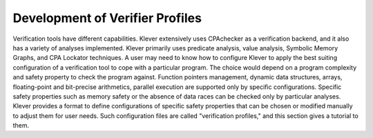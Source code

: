 .. _dev_verifier_profiles:

Development of Verifier Profiles
================================

Verification tools have different capabilities.
Klever extensively uses CPAchecker as a verification backend, and it also has a variety of analyses implemented.
Klever primarily uses predicate analysis, value analysis, Symbolic Memory Graphs, and CPA Lockator techniques.
A user may need to know how to configure Klever to apply the best suiting configuration of a verification tool to cope with a particular program.
The choice would depend on a program complexity and safety property to check the program against.
Function pointers management, dynamic data structures, arrays, floating-point and bit-precise arithmetics, parallel execution are supported only by specific configurations.
Specific safety properties such as memory safety or the absence of data races can be checked only by particular analyses.
Klever provides a format to define configurations of specific safety properties that can be chosen or modified manually to adjust them for user needs.
Such configuration files are called "verification profiles," and this section gives a tutorial to them.

